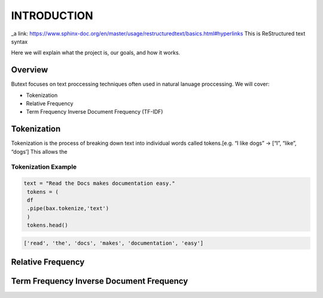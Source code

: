 ================
**INTRODUCTION**
================


_a link: https://www.sphinx-doc.org/en/master/usage/restructuredtext/basics.html#hyperlinks
This is ReStructured text syntax

Here we will explain what the project is, our goals, and how it works. 

Overview
--------

Butext focuses on text proccessing techniques often used in natural lanuage proccessing. 
We will cover:

* Tokenization 
* Relative Frequency 
* Term Frequency Inverse Document Frequency (TF-IDF)


Tokenization
------------
Tokenization is the process of breaking down text into individual words called tokens.[e.g. “I like dogs” -> [“I”, “like”, “dogs’] 
This allows the 

Tokenization Example
====================

.. code-block:: python

   text = "Read the Docs makes documentation easy."
    tokens = (
    df
    .pipe(bax.tokenize,'text')
    )
    tokens.head()
 

.. code-block:: none

   ['read', 'the', 'docs', 'makes', 'documentation', 'easy']

Relative Frequency 
------------------




Term Frequency Inverse Document Frequency
-----------------------------------------

